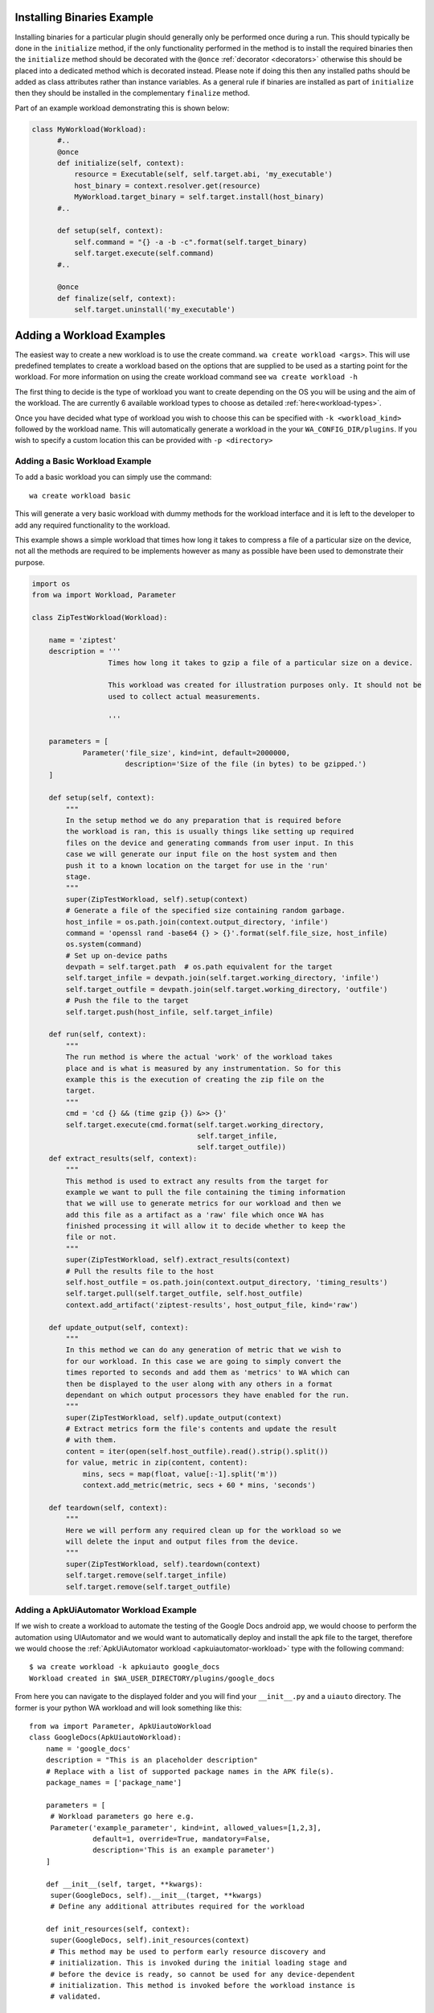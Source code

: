 .. _deploying-executables-guide:

Installing Binaries Example
===========================

Installing binaries for a particular plugin should generally only be performed
once during a run. This should typically be done in the ``initialize`` method,
if the only functionality performed in the method is to install the required binaries
then the ``initialize`` method should be decorated with the ``@once``
:ref:`decorator <decorators>` otherwise this should be placed into a dedicated
method which is decorated instead. Please note if doing this then any installed
paths should be added as class attributes rather than instance variables. As a
general rule if binaries are installed as part of ``initialize`` then they
should be installed in the complementary ``finalize`` method.

Part of an example workload demonstrating this is shown below:

.. code:: python

  class MyWorkload(Workload):
        #..
        @once
        def initialize(self, context):
            resource = Executable(self, self.target.abi, 'my_executable')
            host_binary = context.resolver.get(resource)
            MyWorkload.target_binary = self.target.install(host_binary)
        #..

        def setup(self, context):
            self.command = "{} -a -b -c".format(self.target_binary)
            self.target.execute(self.command)
        #..

        @once
        def finalize(self, context):
            self.target.uninstall('my_executable')


.. _adding-a-workload:

Adding a Workload Examples
==========================

The easiest way to create a new workload is to use the create command. ``wa
create workload <args>``.  This will use predefined templates to create a
workload based on the options that are supplied to be used as a starting point
for the workload. For more information on using the create workload command see
``wa create workload -h``

The first thing to decide is the type of workload you want to create depending
on the OS you will be using and the aim of the workload. The are currently 6
available workload types to choose as detailed :ref:`here<workload-types>`.

Once you have decided what type of workload you wish to choose this can be
specified with ``-k <workload_kind>`` followed by the workload name. This
will automatically generate a workload in the your ``WA_CONFIG_DIR/plugins``. If
you wish to specify a custom location this can be provided with ``-p
<directory>``

Adding a Basic Workload Example
--------------------------------

To add a basic workload you can simply use the command::

        wa create workload basic

This will generate a very basic workload with dummy methods for the workload
interface and it is left to the developer to add any required functionality to
the workload.

This example shows a simple workload that times how long it takes to compress a
file of a particular size on the device, not all the methods are required to be
implements however as many as possible have been used to demonstrate their
purpose.

.. note:: This is intended as an example of how to implement the Workload
          :ref: `interface <workload-interface>`. The methodology used to
          perform the actual measurement is not necessarily sound, and this
          Workload should not be used to collect real measurements.

.. code-block:: python

    import os
    from wa import Workload, Parameter

    class ZipTestWorkload(Workload):

        name = 'ziptest'
        description = '''
                      Times how long it takes to gzip a file of a particular size on a device.

                      This workload was created for illustration purposes only. It should not be
                      used to collect actual measurements.

                      '''

        parameters = [
                Parameter('file_size', kind=int, default=2000000,
                          description='Size of the file (in bytes) to be gzipped.')
        ]

        def setup(self, context):
            """
            In the setup method we do any preparation that is required before
            the workload is ran, this is usually things like setting up required
            files on the device and generating commands from user input. In this
            case we will generate our input file on the host system and then
            push it to a known location on the target for use in the 'run'
            stage.
            """
            super(ZipTestWorkload, self).setup(context)
            # Generate a file of the specified size containing random garbage.
            host_infile = os.path.join(context.output_directory, 'infile')
            command = 'openssl rand -base64 {} > {}'.format(self.file_size, host_infile)
            os.system(command)
            # Set up on-device paths
            devpath = self.target.path  # os.path equivalent for the target
            self.target_infile = devpath.join(self.target.working_directory, 'infile')
            self.target_outfile = devpath.join(self.target.working_directory, 'outfile')
            # Push the file to the target
            self.target.push(host_infile, self.target_infile)

        def run(self, context):
            """
            The run method is where the actual 'work' of the workload takes
            place and is what is measured by any instrumentation. So for this
            example this is the execution of creating the zip file on the
            target.
            """
            cmd = 'cd {} && (time gzip {}) &>> {}'
            self.target.execute(cmd.format(self.target.working_directory,
                                           self.target_infile,
                                           self.target_outfile))
        def extract_results(self, context):
            """
            This method is used to extract any results from the target for
            example we want to pull the file containing the timing information
            that we will use to generate metrics for our workload and then we
            add this file as a artifact as a 'raw' file which once WA has
            finished processing it will allow it to decide whether to keep the
            file or not.
            """
            super(ZipTestWorkload, self).extract_results(context)
            # Pull the results file to the host
            self.host_outfile = os.path.join(context.output_directory, 'timing_results')
            self.target.pull(self.target_outfile, self.host_outfile)
            context.add_artifact('ziptest-results', host_output_file, kind='raw')

        def update_output(self, context):
            """
            In this method we can do any generation of metric that we wish to
            for our workload. In this case we are going to simply convert the
            times reported to seconds and add them as 'metrics' to WA which can
            then be displayed to the user along with any others in a format
            dependant on which output processors they have enabled for the run.
            """
            super(ZipTestWorkload, self).update_output(context)
            # Extract metrics form the file's contents and update the result
            # with them.
            content = iter(open(self.host_outfile).read().strip().split())
            for value, metric in zip(content, content):
                mins, secs = map(float, value[:-1].split('m'))
                context.add_metric(metric, secs + 60 * mins, 'seconds')

        def teardown(self, context):
            """
            Here we will perform any required clean up for the workload so we
            will delete the input and output files from the device.
            """
            super(ZipTestWorkload, self).teardown(context)
            self.target.remove(self.target_infile)
            self.target.remove(self.target_outfile)


.. _apkuiautomator-example:

Adding a ApkUiAutomator Workload Example
-----------------------------------------

If we wish to create a workload to automate the testing of the Google Docs
android app, we would choose to perform the automation using UIAutomator and we
would want to automatically deploy and install the apk file to the target,
therefore we would choose the :ref:`ApkUiAutomator workload
<apkuiautomator-workload>` type with the following command::

    $ wa create workload -k apkuiauto google_docs
    Workload created in $WA_USER_DIRECTORY/plugins/google_docs


From here you can navigate to the displayed folder and you will find your
``__init__.py``  and a ``uiauto`` directory. The former is your python WA
workload and will look something like this::

        from wa import Parameter, ApkUiautoWorkload
        class GoogleDocs(ApkUiautoWorkload):
            name = 'google_docs'
            description = "This is an placeholder description"
            # Replace with a list of supported package names in the APK file(s).
            package_names = ['package_name']

            parameters = [
             # Workload parameters go here e.g.
             Parameter('example_parameter', kind=int, allowed_values=[1,2,3],
                       default=1, override=True, mandatory=False,
                       description='This is an example parameter')
            ]

            def __init__(self, target, **kwargs):
             super(GoogleDocs, self).__init__(target, **kwargs)
             # Define any additional attributes required for the workload

            def init_resources(self, context):
             super(GoogleDocs, self).init_resources(context)
             # This method may be used to perform early resource discovery and
             # initialization. This is invoked during the initial loading stage and
             # before the device is ready, so cannot be used for any device-dependent
             # initialization. This method is invoked before the workload instance is
             # validated.

            def initialize(self, context):
             super(GoogleDocs, self).initialize(context)
             # This method should be used to perform once-per-run initialization of a
             # workload instance.

            def validate(self):
             super(GoogleDocs, self).validate()
             # Validate inter-parameter assumptions etc

            def setup(self, context):
             super(GoogleDocs, self).setup(context)
             # Perform any necessary setup before starting the UI automation

            def extract_results(self, context):
             super(GoogleDocs, self).extract_results(context)
             # Extract results on the target

            def update_output(self, context):
             super(GoogleDocs, self).update_output(context)
             # Update the output within the specified execution context with the
             # metrics and artifacts form this workload iteration.

            def teardown(self, context):
             super(GoogleDocs, self).teardown(context)
             # Perform any final clean up for the Workload.


Depending on the purpose of your workload you can choose to implement which
methods you require. The main things that need setting are the list of
``package_names`` which must be a list of strings containing the android package
name that will be used during resource resolution to locate the relevant apk
file for the workload. Additionally the the workload parameters will need to
updating to any relevant parameters required by the workload as well as the
description.


The latter will contain a framework for performing the UI automation on the
target, the files you will be most interested in will be
``uiauto/app/src/main/java/arm/wa/uiauto/UiAutomation.java`` which will contain
the actual code of the automation and will look something like::

        package com.arm.wa.uiauto.google_docs;

        import android.app.Activity;
        import android.os.Bundle;
        import org.junit.Test;
        import org.junit.runner.RunWith;
        import android.support.test.runner.AndroidJUnit4;

        import android.util.Log;
        import android.view.KeyEvent;

        // Import the uiautomator libraries
        import android.support.test.uiautomator.UiObject;
        import android.support.test.uiautomator.UiObjectNotFoundException;
        import android.support.test.uiautomator.UiScrollable;
        import android.support.test.uiautomator.UiSelector;

        import org.junit.Before;
        import org.junit.Test;
        import org.junit.runner.RunWith;

        import com.arm.wa.uiauto.BaseUiAutomation;

        @RunWith(AndroidJUnit4.class)
        public class UiAutomation extends BaseUiAutomation {

            protected Bundle parameters;

            public static String TAG = "google_docs";

            @Before
            public void initilize() throws Exception {
                parameters = getParams();
                // Perform any parameter initialization here
            }

            @Test
            public void setup() throws Exception {
                // Optional: Perform any setup required before the main workload
                // is ran, e.g. dismissing welcome screens
            }

            @Test
            public void runWorkload() throws Exception {
                   // The main UI Automation code goes here
            }

            @Test
            public void extractResults() throws Exception {
                // Optional: Extract any relevant results from the workload,
            }

            @Test
            public void teardown() throws Exception {
                // Optional: Perform any clean up for the workload
            }
        }

Once you have implemented your java workload you can use the file
``uiauto/build.sh`` to compile your automation into an apk file to perform the
automation. The generated apk will be generated with the package name
``com.arm.wa.uiauto.<workload_name>`` which when running your workload will be
automatically detected by the resource getters and deployed to the device.


Adding a ReventApk Workload Example
------------------------------------

If we wish to create a workload to automate the testing of a UI based workload
that we cannot / do not wish to use UiAutomator then we can perform the
automation using revent. In this example we would want to automatically deploy
and install an apk file to the target, therefore we would choose the
:ref:`ApkRevent workload <apkrevent-workload>` type with the following
command::

    $ wa create workload -k apkrevent my_game
    Workload created in $WA_USER_DIRECTORY/plugins/my_game

This will generate a revent based workload you will end up with a very similar
python file as to the one outlined in generating a :ref:`UiAutomator based
workload <apkuiautomator-example>` except without the java automation files.

The main difference between the two is that this workload will subclass
``ApkReventWorkload`` instead of ``ApkUiautomatorWorkload`` as shown below.

.. code-block:: python

    from wa import ApkReventWorkload

    class MyGame(ApkReventWorkload):

        name = 'mygame'
        package_names = ['com.mylogo.mygame']

        # ..


---------------------------------------------------------------

.. _adding-an-instrument-example:

Adding an Instrument Example
=============================
This is an example of how we would create a instrument which will trace device
errors. For more detailed information please see :ref:`here <instrument-reference>`.
The first thing to do is to subclass :class:`Instrument`, overwrite
the variable name with what we want our instrument to be called and locate our
binary for our instrument. ::

        class TraceErrorsInstrument(Instrument):

            name = 'trace-errors'

            def __init__(self, target):
                super(TraceErrorsInstrument, self).__init__(target)
                self.binary_name = 'trace'
                self.binary_file = os.path.join(os.path.dirname(__file__), self.binary_name)
                self.trace_on_target = None

We then declare and implement the required methods as detailed
:ref:`here <instrument-api>`. For the ``initialize`` method, we want to install
    the executable file to the target so we can use the target's ``install``
    method which will try to copy the file to a location on the device that
    supports execution, will change the file mode appropriately and return the
    file path on the target. ::

    def initialize(self, context):
        self.trace_on_target = self.target.install(self.binary_file)

Then we implemented the start method, which will simply run the file to start
tracing. Supposing that the call to this binary requires some overhead to begin
collecting errors we might want to decorate the method with the ``@slow``
decorator to try and reduce the impact on other running instruments. For more
information on prioritization please see :ref:`here <prioritization>`::

    @slow
    def start(self, context):
        self.target.execute('{} start'.format(self.trace_on_target))

Lastly, we need to stop tracing once the workload stops and this happens in the
stop method, assuming stopping the collection also require some overhead we have
again decorated the method::

    @slow
    def stop(self, context):
        self.target.execute('{} stop'.format(self.trace_on_target))

Once we have generated our result data we need to retrieve it from the device
for further processing or adding directly to WA's output for that job. For
example for trace data we will want to pull it to the device and add it as a
:ref:`artifact <atrifact>` to WA's :ref:`context <context>` as shown below::

    def extract_results(self, context):
        # pull the trace file from the target
        self.result = os.path.join(self.target.working_directory, 'trace.txt')
        self.target.pull(self.result, context.working_directory)
        context.add_artifact('error_trace', self.result, kind='export')

Once we have retrieved the data we can now do any further processing and add any
relevant :ref:`Metrics <metrics>` to the :ref:`context <context>`. For this we
will use the the ``add_metric`` method and to add the instruments results to the
final result for that workload. The method can be passed 4 params, which are the
metric `key`, `value`, `unit` and `lower_is_better`. ::

    def update_output(self, context):
        # parse the file if needs to be parsed, or add result directly to
        # context.

        metric = # ..
        context.add_metric('number_of_errors', metric, lower_is_better=True

At the end of each job we might want to delete any files generated by the
instruments and the code to clear these file goes in teardown method. ::

    def teardown(self, context):
        self.target.remove(os.path.join(self.target.working_directory, 'trace.txt'))

At the very end of the run we would want to uninstall the binary we deployed earlier ::

    def finalize(self, context):
        self.target.uninstall(self.binary_name)

So the full example would look something like::

        class TraceErrorsInstrument(Instrument):

            name = 'trace-errors'

            def __init__(self, target):
                super(TraceErrorsInstrument, self).__init__(target)
                self.binary_name = 'trace'
                self.binary_file = os.path.join(os.path.dirname(__file__), self.binary_name)
                self.trace_on_target = None

            def initialize(self, context):
                self.trace_on_target = self.target.install(self.binary_file)

            @slow
            def start(self, context):
                self.target.execute('{} start'.format(self.trace_on_target))

            @slow
            def stop(self, context):
                self.target.execute('{} stop'.format(self.trace_on_target))

            def extract_results(self, context):
                self.result = os.path.join(self.target.working_directory, 'trace.txt')
                self.target.pull(self.result, context.working_directory)
                context.add_artifact('error_trace', self.result, kind='export')

            def update_output(self, context):
                metric = # ..
                context.add_metric('number_of_errors', metric, lower_is_better=True

            def teardown(self, context):
                self.target.remove(os.path.join(self.target.working_directory, 'trace.txt'))

            def finalize(self, context):
                self.target.uninstall(self.binary_name)


Adding an Output Processor Example
===================================

This is an example of how we would create an output processor which will format
the run metrics  as a column-aligned table. The first thing to do is to subclass
:class:`OutputProcessor` and overwrite the variable name with what we want our
processor to be called and provide a short description.

Next we need to implement any relevant methods, (please see
:ref:`adding an output processor <adding-an-output-processor>` for all the
available methods). In this case we only want to implement the
``export_run_output`` method as we are not generating any new artifacts and
we only care about the overall output rather than the individual job
outputs. And the implementation is very simple, it just loops through all
the available metrics for all the available jobs and adds them to a list
which is written to file and then added as an :ref:`artifact <artifact>` to
the :ref:`context <context>`.

.. code-block:: python

    import os
    from wa import OutputProcessor
    from wa.utils.misc import write_table


    class Table(OutputProcessor):

        name = 'table'
        description = 'Generates a text file containing a column-aligned table with run results.'

        def export_run_output(self, output, target_info):
            rows = []

            for job in output.jobs:
                for metric in job.metrics:
                    rows.append([metric.name, str(metric.value), metric.units or '',
                                 metric.lower_is_better  and '-' or '+'])

            outfile =  output.get_path('table.txt')
            with open(outfile, 'w') as wfh:
                write_table(rows, wfh)
            output.add_artifact('results_table', 'table.txt, 'export')


.. _adding-custom-target-example:
Adding a Custom Target Example
===============================
This is an example of how we would create a customised target, this is typically
used where we would need to augment the existing functionality for example on
development boards where we need to perform additional actions to implement some
functionality. In this example we are going to assume that this particular
device is running Android and requires a special "wakeup" command to be sent before it
can execute any other command.

To add a new target to WA we will first create a new file in
``$WA_USER_DIRECTORY/plugins/example_target.py``. In order to facilitate with
creating a new target WA provides a helper function to create a description for
the specified target class, and specified components. For components that are
not explicitly specified it will attempt to guess sensible defaults based on the target
class' bases.

.. code-block:: python

        # Import our helper function
        from wa import add_description_for_target

        # Import the Target that our custom implementation will be based on
        from devlib import AndroidTarget

        class ExampleTarget(AndroidTarget):
            # Provide the name that will be used to identify your custom target
            name = 'example_target'

            # Override our custom method(s)
            def execute(self, *args, **kwargs):
                super(ExampleTarget, self).execute('wakeup', check_exit_code=False)
                return super(ExampleTarget, self).execute(*args, **kwargs)


        description = '''An Android target which requires an explicit "wakeup" command
                          to be sent before accepting any other command'''
        # Call the helper function with our newly created function and its description.
        add_description_for_target(ExampleTarget, description)

